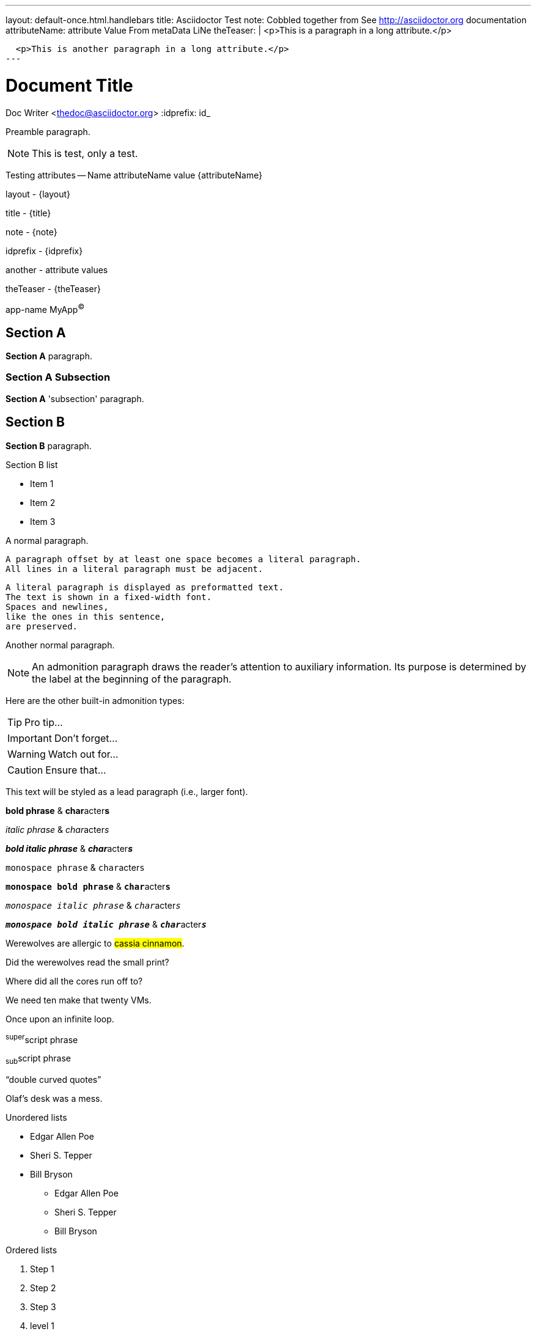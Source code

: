 ---
layout: default-once.html.handlebars
title: Asciidoctor Test
note: Cobbled together from See http://asciidoctor.org documentation
attributeName:  attribute Value From metaData LiNe
theTeaser: |
  <p>This is a paragraph in a long attribute.</p>

  <p>This is another paragraph in a long attribute.</p>
---

Document Title
==============
Doc Writer <thedoc@asciidoctor.org>
:idprefix: id_

Preamble paragraph.

NOTE: This is test, only a test.

Testing attributes -- Name attributeName value {attributeName}

layout - {layout}

title - {title}

note - {note}

idprefix - {idprefix}

:anotherAttribute: attribute values

another - {anotherAttribute}

theTeaser - {theTeaser}

:app-name: pass:quotes[MyApp^(C)^]

app-name {app-name}

== Section A

*Section A* paragraph.

=== Section A Subsection

*Section A* 'subsection' paragraph.

== Section B

*Section B* paragraph.

.Section B list
* Item 1
* Item 2
* Item 3


A normal paragraph.

 A paragraph offset by at least one space becomes a literal paragraph.
 All lines in a literal paragraph must be adjacent.

 A literal paragraph is displayed as preformatted text.
 The text is shown in a fixed-width font.
 Spaces and newlines,
 like the ones in this sentence,
 are preserved.

Another normal paragraph.

NOTE: An admonition paragraph draws the reader's attention to
auxiliary information.
Its purpose is determined by the label
at the beginning of the paragraph.

Here are the other built-in admonition types:

TIP: Pro tip...

IMPORTANT: Don't forget...

WARNING: Watch out for...

CAUTION: Ensure that...

[.lead]
This text will be styled as a lead paragraph (i.e., larger font).

*bold phrase* & **char**acter**s**

_italic phrase_ & __char__acter__s__

*_bold italic phrase_* & **__char__**acter**__s__**

`monospace phrase` & ``char``acter``s``

`*monospace bold phrase*` & ``**char**``acter``**s**``

`_monospace italic phrase_` & ``__char__``acter``__s__``

`*_monospace bold italic phrase_*` &
``**__char__**``acter``**__s__**``

Werewolves are allergic to #cassia cinnamon#.

Did the werewolves read the [.small]#small print#?

Where did all the [.underline]#cores# run off to?

We need [.line-through]#ten# make that twenty VMs.

[.big]##O##nce upon an infinite loop.

^super^script phrase

~sub~script phrase

"`double curved quotes`"

Olaf's desk was a mess.

Unordered lists

* Edgar Allen Poe
* Sheri S. Tepper
* Bill Bryson

- Edgar Allen Poe
- Sheri S. Tepper
- Bill Bryson

Ordered lists

. Step 1
. Step 2
. Step 3

. level 1
.. level 2
... level 3
.... level 4
..... level 5
. level 1

Checklist

* [*] checked
* [x] also checked
* [ ] not checked
*     normal list item

Definitions

first term:: definition of first term
second term:: definition of second term

first term::
definition of first term
section term::
definition of second term


[qanda]
What is Asciidoctor?::
  An implementation of the AsciiDoc processor in Ruby.
What is the answer to the Ultimate Question?:: 42


Operating Systems::
  Linux:::
    . Fedora
      * Desktop
    . Ubuntu
      * Desktop
      * Server
  BSD:::
    . FreeBSD
    . NetBSD

Cloud Providers::
  PaaS:::
    . OpenShift
    . CloudBees
  IaaS:::
    . Amazon EC2
    . Rackspace


Links

http://asciidoctor.org - automatic!

http://asciidoctor.org[Asciidoctor]

https://github.com/asciidoctor[Asciidoctor @ *GitHub*]

Inline anchors

[[bookmark-a]]Inline anchors make arbitrary content referenceable.

[#bookmark-b]#Inline anchors can be applied to a phrase like this one.#

anchor:bookmark-c[]Use a cross reference to link to this location.

[[bookmark-d,last paragraph]]The xreflabel attribute will be used as link text in the cross-reference link.

Source code

Reference code like `types` or `methods` inline.

....
error: The requested operation returned error: 1954 Forbidden search for defensive operations manual
absolutely fatal: operation initiation lost in the dodecahedron of doom
would you like to die again? y/n
....

Listing block with title, no syntax highlighting

.Gemfile.lock
----
GEM
  remote: https://rubygems.org/
  specs:
    asciidoctor (0.1.4)

PLATFORMS
  ruby

DEPENDENCIES
  asciidoctor (~> 0.1.4)
----

Code block with title and syntax highlighting

[[app-listing]]
[source,ruby]
.app.rb
----
require 'sinatra'

get '/hi' do
  "Hello World!"
end
----

Code block with callouts

[source,ruby]
----
require 'sinatra' // <1>

get '/hi' do // <2>
  "Hello World!" // <3>
end
----
<1> Library import
<2> URL mapping
<3> HTTP response body


Sidebar

.AsciiDoc history
****
AsciiDoc was first released in Nov 2002 by Stuart Rackham.
It was designed from the start to be a shorthand syntax
for producing professional documents like DocBook and LaTeX.
****

Sections with titles.  Any block can have a title, positioned above the block. A block title is a line of text that starts with a dot. The dot cannot be followed by a space.

.Sample document
====
Here's a sample AsciiDoc document:

[listing]
....
= Title of Document
Doc Writer
:toc:

This guide provides...
....

The document header is useful, but not required.
====

[NOTE]
====
An admonition block may contain complex content.

.A list
- one
- two
- three

Another paragraph.
====


Blockquote's

[quote, Abraham Lincoln, Address delivered at the dedication of the Cemetery at Gettysburg]
____
Four score and seven years ago our fathers brought forth
on this continent a new nation...
____

[quote, Albert Einstein]
A person who never made a mistake never tried anything new.

____
A person who never made a mistake never tried anything new.
____

[quote, Charles Lutwidge Dodgson, 'Mathematician and author, also known as http://en.wikipedia.org/wiki/Lewis_Carroll[Lewis Carroll]']
____
If you don't know where you are going, any road will get you there.
____
